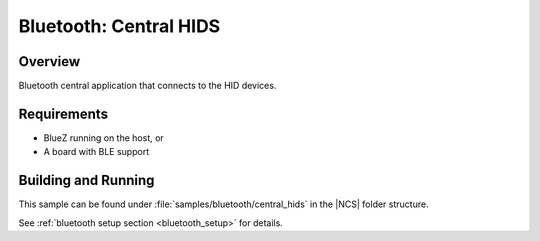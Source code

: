 .. _bluetooth_central_hids:

Bluetooth: Central HIDS
#######################################

Overview
********

Bluetooth central application that connects to the HID devices.

Requirements
************

* BlueZ running on the host, or
* A board with BLE support

Building and Running
********************

This sample can be found under :file:`samples/bluetooth/central_hids` in the |NCS| folder structure.

See :ref:`bluetooth setup section <bluetooth_setup>` for details.
